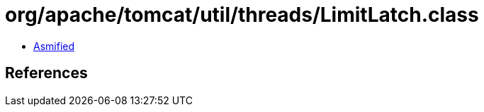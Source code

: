 = org/apache/tomcat/util/threads/LimitLatch.class

 - link:LimitLatch-asmified.java[Asmified]

== References

